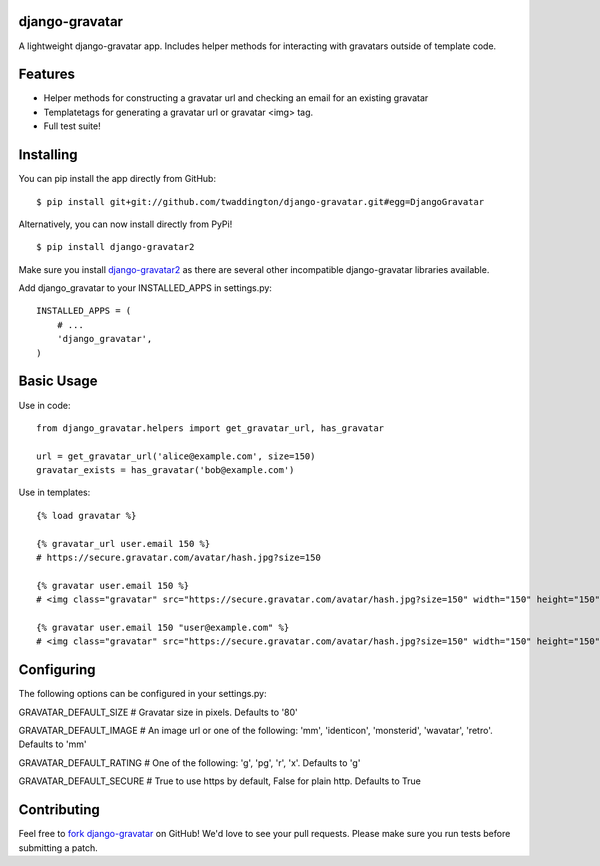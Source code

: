 django-gravatar
================
A lightweight django-gravatar app. Includes helper methods for interacting with gravatars outside of template code.

Features
========

- Helper methods for constructing a gravatar url and checking an email for an existing gravatar
- Templatetags for generating a gravatar url or gravatar <img> tag.
- Full test suite!

Installing
==========
You can pip install the app directly from GitHub:

::

    $ pip install git+git://github.com/twaddington/django-gravatar.git#egg=DjangoGravatar

Alternatively, you can now install directly from PyPi!

::

    $ pip install django-gravatar2

Make sure you install `django-gravatar2 <http://pypi.python.org/pypi/django-gravatar2>`_ as
there are several other incompatible django-gravatar libraries available.

Add django_gravatar to your INSTALLED_APPS in settings.py:

::

    INSTALLED_APPS = (
        # ...
        'django_gravatar',
    )

Basic Usage
===========
Use in code:

::

    from django_gravatar.helpers import get_gravatar_url, has_gravatar
    
    url = get_gravatar_url('alice@example.com', size=150)
    gravatar_exists = has_gravatar('bob@example.com')

Use in templates:

::

    {% load gravatar %}

    {% gravatar_url user.email 150 %}
    # https://secure.gravatar.com/avatar/hash.jpg?size=150

    {% gravatar user.email 150 %}
    # <img class="gravatar" src="https://secure.gravatar.com/avatar/hash.jpg?size=150" width="150" height="150" alt="" />

    {% gravatar user.email 150 "user@example.com" %}
    # <img class="gravatar" src="https://secure.gravatar.com/avatar/hash.jpg?size=150" width="150" height="150" alt="user@example.com" />

Configuring
===========
The following options can be configured in your settings.py:

GRAVATAR_DEFAULT_SIZE   # Gravatar size in pixels. Defaults to '80'

GRAVATAR_DEFAULT_IMAGE  # An image url or one of the following: 'mm', 'identicon', 'monsterid', 'wavatar', 'retro'. Defaults to 'mm'

GRAVATAR_DEFAULT_RATING # One of the following: 'g', 'pg', 'r', 'x'. Defaults to 'g'

GRAVATAR_DEFAULT_SECURE # True to use https by default, False for plain http. Defaults to True

Contributing
============
Feel free to `fork django-gravatar <https://github.com/twaddington/django-gravatar>`_
on GitHub! We'd love to see your pull requests. Please make sure you run
tests before submitting a patch.

